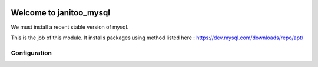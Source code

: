 .. image:: https://travis-ci.org/bibi21000/janitoo_mysql.svg?branch=master
    :target: https://travis-ci.org/bibi21000/janitoo_mysql
    :alt: Travis status

========================
Welcome to janitoo_mysql
========================

We must install a recent stable version of mysql.

This is the job of this module. It installs packages using method listed here : https://dev.mysql.com/downloads/repo/apt/

Configuration
=============


